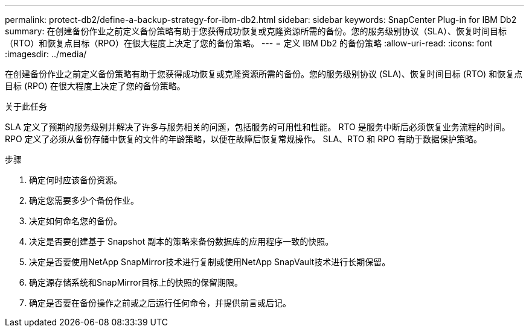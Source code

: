 ---
permalink: protect-db2/define-a-backup-strategy-for-ibm-db2.html 
sidebar: sidebar 
keywords: SnapCenter Plug-in for IBM Db2 
summary: 在创建备份作业之前定义备份策略有助于您获得成功恢复或克隆资源所需的备份。您的服务级别协议（SLA）、恢复时间目标（RTO）和恢复点目标（RPO）在很大程度上决定了您的备份策略。 
---
= 定义 IBM Db2 的备份策略
:allow-uri-read: 
:icons: font
:imagesdir: ../media/


[role="lead"]
在创建备份作业之前定义备份策略有助于您获得成功恢复或克隆资源所需的备份。您的服务级别协议 (SLA)、恢复时间目标 (RTO) 和恢复点目标 (RPO) 在很大程度上决定了您的备份策略。

.关于此任务
SLA 定义了预期的服务级别并解决了许多与服务相关的问题，包括服务的可用性和性能。  RTO 是服务中断后必须恢复业务流程的时间。  RPO 定义了必须从备份存储中恢复的文件的年龄策略，以便在故障后恢复常规操作。  SLA、RTO 和 RPO 有助于数据保护策略。

.步骤
. 确定何时应该备份资源。
. 确定您需要多少个备份作业。
. 决定如何命名您的备份。
. 决定是否要创建基于 Snapshot 副本的策略来备份数据库的应用程序一致的快照。
. 决定是否要使用NetApp SnapMirror技术进行复制或使用NetApp SnapVault技术进行长期保留。
. 确定源存储系统和SnapMirror目标上的快照的保留期限。
. 确定是否要在备份操作之前或之后运行任何命令，并提供前言或后记。

